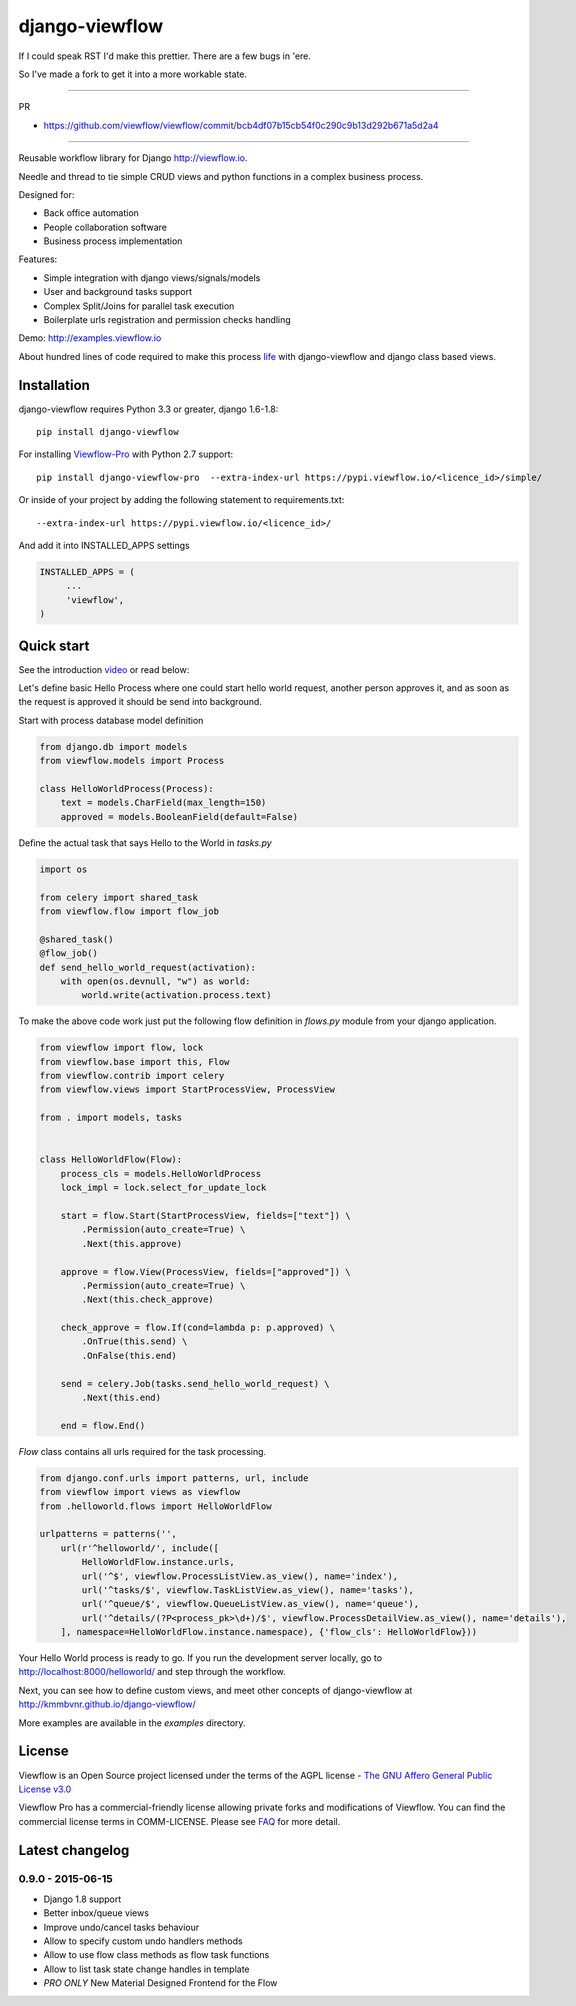 ===============
django-viewflow
===============

If I could speak RST I'd make this prettier. There are a few bugs in 'ere. 

So I've made a fork to get it into a more workable state.

===============

PR

* https://github.com/viewflow/viewflow/commit/bcb4df07b15cb54f0c290c9b13d292b671a5d2a4

===============

Reusable workflow library for Django http://viewflow.io.

Needle and thread to tie simple CRUD views and python functions in a complex business process.

Designed for:

* Back office automation
* People collaboration software
* Business process implementation

Features:

* Simple integration with django views/signals/models
* User and background tasks support
* Complex Split/Joins for parallel task execution
* Boilerplate urls registration and permission checks handling

Demo: http://examples.viewflow.io

.. image:: examples/shipment/doc/ShipmentProcess.png
   :width: 400px

About hundred lines of code required to make this process `life
<examples/shipment/>`_ with django-viewflow and django class
based views.

.. image:: https://travis-ci.org/viewflow/viewflow.svg
   :target: https://travis-ci.org/viewflow/viewflow

.. image:: https://requires.io/github/viewflow/viewflow/requirements.svg?branch=master
   :target: https://requires.io/github/viewflow/viewflow/requirements/?branch=master

.. image:: https://coveralls.io/repos/viewflow/viewflow/badge.png?branch=master
   :target: https://coveralls.io/r/viewflow/viewflow?branch=master

.. image:: https://badges.gitter.im/Join%20Chat.svg
   :alt: Join the chat at https://gitter.im/viewflow/viewflow
   :target: https://gitter.im/viewflow/viewflow?utm_source=badge&utm_medium=badge&utm_campaign=pr-badge&utm_content=badge 


Installation
============

django-viewflow requires Python 3.3 or greater, django 1.6-1.8::

    pip install django-viewflow

For installing `Viewflow-Pro <http://viewflow.io/#viewflow_pro>`_ with Python 2.7 support::

    pip install django-viewflow-pro  --extra-index-url https://pypi.viewflow.io/<licence_id>/simple/

Or inside of your project by adding the following statement to requirements.txt::

    --extra-index-url https://pypi.viewflow.io/<licence_id>/

And add it into INSTALLED_APPS settings

.. code-block:: python

    INSTALLED_APPS = (
         ...
         'viewflow',
    )


Quick start
===========
See the introduction video_ or read below:

.. _video: http://vimeo.com/m/104701259

Let's define basic Hello Process where one could start hello world request, another person approves it,
and as soon as the request is approved it should be send into background.

Start with process database model definition

.. code-block:: python

    from django.db import models
    from viewflow.models import Process

    class HelloWorldProcess(Process):
        text = models.CharField(max_length=150)
        approved = models.BooleanField(default=False)

Define the actual task that says Hello to the World in `tasks.py`

.. code-block:: python

    import os

    from celery import shared_task
    from viewflow.flow import flow_job

    @shared_task()
    @flow_job()
    def send_hello_world_request(activation):
        with open(os.devnull, "w") as world:
            world.write(activation.process.text)


To make the above code work just put the following flow definition in `flows.py` module from your django application.

.. code-block:: python

    from viewflow import flow, lock
    from viewflow.base import this, Flow
    from viewflow.contrib import celery
    from viewflow.views import StartProcessView, ProcessView

    from . import models, tasks


    class HelloWorldFlow(Flow):
        process_cls = models.HelloWorldProcess
        lock_impl = lock.select_for_update_lock

        start = flow.Start(StartProcessView, fields=["text"]) \
            .Permission(auto_create=True) \
            .Next(this.approve)

        approve = flow.View(ProcessView, fields=["approved"]) \
            .Permission(auto_create=True) \
            .Next(this.check_approve)

        check_approve = flow.If(cond=lambda p: p.approved) \
            .OnTrue(this.send) \
            .OnFalse(this.end)

        send = celery.Job(tasks.send_hello_world_request) \
            .Next(this.end)

        end = flow.End()

`Flow` class contains all urls required for the task processing.

.. code-block:: python

    from django.conf.urls import patterns, url, include
    from viewflow import views as viewflow
    from .helloworld.flows import HelloWorldFlow

    urlpatterns = patterns('',
        url(r'^helloworld/', include([
            HelloWorldFlow.instance.urls,
            url('^$', viewflow.ProcessListView.as_view(), name='index'),
            url('^tasks/$', viewflow.TaskListView.as_view(), name='tasks'),
            url('^queue/$', viewflow.QueueListView.as_view(), name='queue'),
            url('^details/(?P<process_pk>\d+)/$', viewflow.ProcessDetailView.as_view(), name='details'),
        ], namespace=HelloWorldFlow.instance.namespace), {'flow_cls': HelloWorldFlow}))


Your Hello World process is ready to go. If you run the development server
locally, go to http://localhost:8000/helloworld/ and step through the workflow.


Next, you can see how to define custom views, and meet other concepts of django-viewflow at
http://kmmbvnr.github.io/django-viewflow/

More examples are available in the `examples` directory.


License
=======
Viewflow is an Open Source project licensed under the terms of
the AGPL license - `The GNU Affero General Public License v3.0 <http://www.gnu.org/licenses/agpl-3.0.html>`_

Viewflow Pro has a commercial-friendly license allowing private forks
and modifications of Viewflow. You can find the commercial license terms in COMM-LICENSE.
Please see `FAQ <https://github.com/kmmbvnr/django-viewflow/wiki/Pro-FAQ>`_ for more detail.  


Latest changelog
================

0.9.0 - 2015-06-15
------------------

* Django 1.8 support
* Better inbox/queue views
* Improve undo/cancel tasks behaviour
* Allow to specify custom undo handlers methods
* Allow to use flow class methods as flow task functions
* Allow to list task state change handles in template
* *PRO ONLY* New Material Designed Frontend for the Flow

